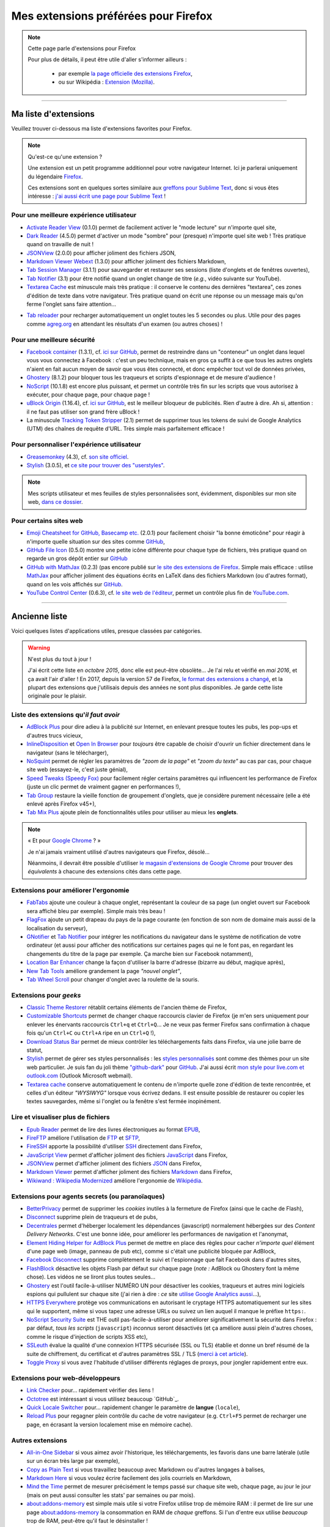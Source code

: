 .. meta::
   :description lang=fr: Mes extensions préférées pour Firefox
   :description lang=en: My favorite Firefox extensions

#######################################
 Mes extensions préférées pour Firefox
#######################################

.. note:: Cette page parle d'extensions pour Firefox

   Pour plus de détails, il peut être utile d'aller s'informer ailleurs :

    * par exemple `la page officielle des extensions Firefox <https://addons.mozilla.org/en/firefox/>`_,
    * ou sur Wikipédia : `Extension (Mozilla) <https://fr.wikipedia.org/wiki/Extension_(Mozilla)>`_.

------------------------------------------------------------------------------

Ma liste d'extensions
---------------------
Veuillez trouver ci-dessous ma liste d'extensions favorites pour Firefox.

.. note:: Qu'est-ce qu'une extension ?

    Une extension est un petit programme additionnel pour votre navigateur Internet.
    Ici je parlerai uniquement du légendaire `Firefox <https://www.mozilla.org/firefox/>`_.

    Ces extensions sont en quelques sortes similaire aux `greffons pour Sublime Text <https://packagecontrol.io/>`_, donc si vous êtes intéresse : `j'ai aussi écrit une page pour Sublime Text <sublimetext.fr.html>`_ !


Pour une meilleure expérience utilisateur
^^^^^^^^^^^^^^^^^^^^^^^^^^^^^^^^^^^^^^^^^

- `Activate Reader View <https://addons.mozilla.org/fr/firefox/addon/activate-reader-view/>`_ (0.1.0) permet de facilement activer le "mode lecture" sur n'importe quel site,
- `Dark Reader <https://addons.mozilla.org/fr/firefox/addon/darkreader>`_ (4.5.0) permet d'activer un mode "sombre" pour (presque) n'importe quel site web ! Très pratique quand on travaille de nuit !
- `JSONView <https://addons.mozilla.org/fr/firefox/addon/jsonview>`_ (2.0.0) pour afficher joliment des fichiers JSON,
- `Markdown Viewer Webext <https://addons.mozilla.org/fr/firefox/addon/markdown-viewer-webext>`_ (1.3.0) pour afficher joliment des fichiers Markdown,
- `Tab Session Manager <https://addons.mozilla.org/fr/firefox/addon/tab-session-manager>`_ (3.1.1) pour sauvegarder et restaurer ses sessions (liste d'onglets et de fenêtres ouvertes),
- `Tab Notifier <https://addons.mozilla.org/fr/firefox/addon/tab-notifier>`_ (3.1) pour être notifié quand un onglet change de titre (*e.g.*, vidéo suivante sur YouTube).
- `Textarea Cache <https://addons.mozilla.org/fr/firefox/addon/textarea-cache/>`_ est minuscule mais très pratique : il conserve le contenu des dernières "textarea", ces zones d'édition de texte dans votre navigateur. Très pratique quand on écrit une réponse ou un message mais qu'on ferme l'onglet sans faire attention…
* `Tab reloader <https://addons.mozilla.org/firefox/addon/tab-reloader/>`_ pour recharger automatiquement un onglet toutes les 5 secondes ou plus. Utile pour des pages comme `agreg.org <http://agreg.org/>`_ en attendant les résultats d'un examen (ou autres choses) !

Pour une meilleure sécurité
^^^^^^^^^^^^^^^^^^^^^^^^^^^

- `Facebook container <https://addons.mozilla.org/firefox/addon/facebook-container/>`_ (1.3.1), cf. `ici sur GitHub <https://github.com/mozilla/contain-facebook>`_, permet de restreindre dans un "conteneur" un onglet dans lequel vous vous connectez à  Facebook : c'est un peu technique, mais en gros ça suffit à ce que tous les autres onglets n'aient en fait aucun moyen de savoir que vous êtes connecté, et donc empêcher tout vol de données privées,
- `Ghostery <https://addons.mozilla.org/fr/firefox/addon/ghostery>`_ (8.1.2) pour bloquer tous les traqueurs et scripts d'espionnage et de mesure d'audience !
- `NoScript <https://addons.mozilla.org/fr/firefox/addon/noscript>`_ (10.1.8) est encore plus puissant, et permet un contrôle très fin sur les scripts que vous autorisez à exécuter, pour chaque page, pour chaque page !
- `uBlock Origin <https://addons.mozilla.org/fr/firefox/addon/ublock-origin>`_ (1.16.4), cf. `ici sur GitHub <https://github.com/gorhill/uBlock>`_, est le meilleur bloqueur de publicités. Rien d'autre à dire. Ah si, attention : il ne faut pas utiliser son grand frère uBlock !
- La minuscule `Tracking Token Stripper <https://addons.mozilla.org/fr/firefox/addon/utm-tracking-token-stripper>`_ (2.1) permet de supprimer tous les tokens de suivi de Google Analytics (UTM) des chaînes de requête d'URL. Très simple mais parfaitement efficace !

Pour personnaliser l'expérience utilisateur
^^^^^^^^^^^^^^^^^^^^^^^^^^^^^^^^^^^^^^^^^^^

- `Greasemonkey <https://addons.mozilla.org/fr/firefox/addon/greasemonkey/>`_ (4.3), cf. `son site officiel <https://www.greasespot.net/>`_.
- `Stylish <https://addons.mozilla.org/fr/firefox/addon/stylish/>`_ (3.0.5), et `ce site pour trouver des "userstyles" <https://userstyles.org/>`_.

.. note:: Mes scripts utilisateur et mes feuilles de styles personnalisées sont, évidemment, disponibles sur mon site web,  `dans ce dossier <https://perso.crans.org/besson/publis/firefox/>`_.

Pour certains sites web
^^^^^^^^^^^^^^^^^^^^^^^

- `Emoji Cheatsheet for GitHub, Basecamp etc. <https://addons.mozilla.org/fr/firefox/addon/emoji-cheatsheet>`_ (2.0.1) pour facilement choisir "la bonne émoticône" pour réagir à n'importe quelle situation sur des sites comme `GitHub <https://github.com/>`_,
- `GitHub File Icon <https://addons.mozilla.org/fr/firefox/addon/github-file-icon>`_ (0.5.0) montre une petite icône différente pour chaque type de fichiers, très pratique quand on regarde un gros dépôt entier sur `GitHub <https://github.com/>`_
- `GitHub with MathJax <https://github.com/traversaro/github-mathjax-firefox>`_ (0.2.3) (pas encore publié sur `le site des extensions de Firefox <https://addons.mozilla.org/fr/firefox/addon/>`_. Simple mais efficace : utilise `MathJax <https://www.mathjax.org/>`_ pour afficher joliment des équations écrits en LaTeX dans des fichiers Markdown (ou d'autres format), quand on les vois affichés sur `GitHub <https://github.com/>`_.
- `YouTube Control Center <https://addons.mozilla.org/fr/firefox/addon/youtube-control-center>`_ (0.6.3), cf. `le site web de l'éditeur <https://add0n.com/control-center.html>`_, permet un contrôle plus fin de `YouTube.com <https://www.YouTube.com/>`_.


--------------------------------------------------------------------------------

Ancienne liste
--------------
Voici quelques listes d'applications utiles, presque classées par catégories.


.. warning:: N'est plus du tout à jour !

    J'ai écrit cette liste en *octobre 2015*, donc elle est peut-être obsolète…
    Je l'ai relu et vérifié en *mai 2016*, et ça avait l'air d'aller !
    En 2017, depuis la version 57 de Firefox, `le format des extensions a changé <https://blog.mozilla.org/addons/2017/09/28/webextensions-in-firefox-57/>`_, et la plupart des extensions que j'utilisais depuis des années ne sont plus disponibles.
    Je garde cette liste originale pour le plaisir.


Liste des extensions qu'*il faut avoir*
^^^^^^^^^^^^^^^^^^^^^^^^^^^^^^^^^^^^^^^
* `AdBlock Plus <https://adblockplus.org/fr/>`_ pour dire adieu à la publicité sur Internet, en enlevant presque toutes les pubs, les pop-ups et d'autres trucs vicieux,
* `InlineDisposition <https://addons.mozilla.org/fr/firefox/addon/inline-dispotiion/>`_ et `Open In Browser <https://addons.mozilla.org/fr/firefox/addon/open-in-browser>`_ pour *toujours* être capable de choisir d'ouvrir un fichier directement dans le navigateur (sans le télécharger),
* `NoSquint <https://addons.mozilla.org/fr/firefox/addon/nosquint>`_ permet de régler les paramètres de *"zoom de la page"* et *"zoom du texte"* au cas par cas, pour chaque site web (essayez-le, c'est juste génial),
* `Speed Tweaks (Speedy Fox) <https://addons.mozilla.org/fr/firefox/addon/speed-tweaks-speedyfox>`_ pour facilement régler certains paramètres qui influencent les performance de Firefox (juste un clic permet de vraiment gagner en performances !),
* `Tab Group <https://addons.mozilla.org/fr/firefox/addon/tab-groups-panorama>`_ restaure la vieille fonction de groupement d'onglets, que je considère purement nécessaire (elle a été enlevé après Firefox v45+),
* `Tab Mix Plus <https://addons.mozilla.org/fr/firefox/addon/tab-mix-plus>`_ ajoute plein de fonctionnalités utiles pour utiliser au mieux les **onglets**.


.. note:: « Et pour `Google Chrome <https://www.google.com/chrome>`_ ? »

   Je n'ai jamais vraiment utilisé d'autres navigateurs que Firefox, désolé…

   Néanmoins, il devrait être possible d'utiliser `le magasin d'extensions de Google Chrome <https://chrome.google.com/webstore/category/extensions?hl=fr>`_ pour trouver des *équivalents* à chacune des extensions cités dans cette page.


Extensions pour améliorer l'ergonomie
^^^^^^^^^^^^^^^^^^^^^^^^^^^^^^^^^^^^^
* `FabTabs <https://addons.mozilla.org/fr/firefox/addon/fabtabs>`_ ajoute une couleur à chaque onglet, représentant la couleur de sa page (un onglet ouvert sur Facebook sera affiché bleu par exemple). Simple mais très beau !
* `FlagFox <https://addons.mozilla.org/fr/firefox/addon/flagfox>`_ ajoute un petit drapeau du pays de la page courante (en fonction de son nom de domaine mais aussi de la localisation du serveur),
* `GNotifier <https://addons.mozilla.org/fr/firefox/addon/gnotifier>`_ et `Tab Notifier <https://addons.mozilla.org/fr/firefox/addon/tab-notifier>`_ pour intégrer les notifications du navigateur dans le système de notification de votre ordinateur (et aussi pour afficher des notifications sur certaines pages qui ne le font pas, en regardant les changements du titre de la page par exemple. Ça marche bien sur Facebook notamment),
* `Location Bar Enhancer <https://addons.mozilla.org/fr/firefox/addon/location-bar-enhancer>`_ change la façon d'utiliser la barre d'adresse (bizarre au début, magique après),
* `New Tab Tools <https://addons.mozilla.org/fr/firefox/addon/new-tab-tools/>`_ améliore grandement la page *"nouvel onglet"*,
* `Tab Wheel Scroll <https://addons.mozilla.org/fr/firefox/addon/tab-wheel-scrool>`_ pour changer d'onglet avec la roulette de la souris.

Extensions pour *geeks*
^^^^^^^^^^^^^^^^^^^^^^^
* `Classic Theme Restorer <https://addons.mozilla.org/fr/firefox/addon/classic-theme-restorer>`_ rétablit certains éléments de l'ancien thème de Firefox,
* `Customizable Shortcuts <https://addons.mozilla.org/fr/firefox/addon/customizable-shortcuts>`_ permet de changer chaque raccourcis clavier de Firefox (je m'en sers uniquement pour enlever les énervants raccourcis ``Ctrl+q`` et ``Ctrl+Q``… Je ne veux pas fermer Firefox sans confirmation à chaque fois qu'un ``Ctrl+C`` ou ``Ctrl+A`` ripe en un ``Ctrl+Q`` !),
* `Download Status Bar <https://addons.mozilla.org/fr/firefox/addon/download-status-bar>`_ permet de mieux contrôler les téléchargements faits dans Firefox, via une jolie barre de statut,
* `Stylish <https://addons.mozilla.org/fr/firefox/addon/stylish>`_ permet de gérer ses styles personnalisés : les `styles personnalisés <https://userstyles.org>`_ sont comme des thèmes pour un site web particulier. Je suis fan du joli thème `"github-dark" <https://userstyles.org/styles/37035/github-dark>`_ pour `GitHub <https://github.com>`_. J'ai aussi écrit `mon style pour live.com et outlook.com <publis/firefox/stylish_better_outlook.css>`_ (Outlook Microsoft webmail).
* `Textarea cache <https://addons.mozilla.org/fr/firefox/addon/textarea-cache>`_ conserve automatiquement le contenu de n'importe quelle zone d'édition de texte rencontrée, et celles d'un éditeur *"WYSIWYG"* lorsque vous écrivez dedans. Il est ensuite possible de restaurer ou copier les textes sauvegardes, même si l'onglet ou la fenêtre s'est fermée inopinément.

Lire et visualiser plus de fichiers
^^^^^^^^^^^^^^^^^^^^^^^^^^^^^^^^^^^
* `Epub Reader <https://addons.mozilla.org/fr/firefox/addon/epubreader>`_ permet de lire des livres électroniques au format `EPUB <https://fr.wikipedia.org/wiki/EPUB>`_,
* `FireFTP <https://addons.mozilla.org/fr/firefox/addon/fireftp>`_ améliore l'utilisation de `FTP <https://fr.wikipedia.org/wiki/FTP>`_ et `SFTP <https://fr.wikipedia.org/wiki/Sftp_(Unix)>`_,
* `FireSSH <https://addons.mozilla.org/fr/firefox/addon/firessh>`_ apporte la possibilité d'utiliser `SSH <https://fr.wikipedia.org/wiki/SSH>`_ directement dans Firefox,
* `JavaScript View <https://addons.mozilla.org/fr/firefox/addon/javascript-view>`_ permet d'afficher joliment des fichiers `JavaScript <https://fr.wikipedia.org/wiki/JavaScript>`_ dans Firefox,
* `JSONView <https://addons.mozilla.org/fr/firefox/addon/jsonview>`_ permet d'afficher joliment des fichiers `JSON <https://fr.wikipedia.org/wiki/JSON>`_ dans Firefox,
* `Markdown Viewer <https://addons.mozilla.org/fr/firefox/addon/markdown-viewer>`_ permet d'afficher joliment des fichiers `Markdown <https://fr.wikipedia.org/wiki/Markdown>`_ dans Firefox,
* `Wikiwand : Wikipedia Modernized <https://addons.mozilla.org/fr/firefox/addon/wikiwand-wikipedia-modernized>`_ améliore l'ergonomie de `Wikipédia <https://fr.wikipedia.org/>`_.

Extensions pour agents secrets (ou paranoïaques)
^^^^^^^^^^^^^^^^^^^^^^^^^^^^^^^^^^^^^^^^^^^^^^^^
* `BetterPrivacy <https://addons.mozilla.org/fr/firefox/addon/better-privacy>`_ permet de supprimer les *cookies* inutiles à la fermeture de Firefox (ainsi que le cache de Flash),
* `Disconnect <https://addons.mozilla.org/fr/firefox/addon/disconnect>`_ supprime plein de traqueurs et de pubs,
* `Decentrales <https://addons.mozilla.org/fr/firefox/addon/decentraleyes>`_ permet d'héberger localement les dépendances (javascript) normalement hébergées sur des *Content Delivery Networks*. C'est une bonne idée, pour améliorer les performances de navigation et l'anonymat,
* `Element Hiding Helper for AdBlock Plus <https://adblockplus.org/en/elemhidehelper>`_ permet de mettre en place des règles pour cacher *n'importe quel* élément d'une page web (image, panneau de pub etc), comme si c'était une publicité bloquée par AdBlock,
* `Facebook Disconnect <https://addons.mozilla.org/fr/firefox/addon/facebook-disconnect>`_ supprime complètement le suivi et l'espionnage que fait Facebook dans d'autres sites,
* `FlashBlock <https://addons.mozilla.org/fr/firefox/addon/flashblock>`_ désactive les objets Flash par défaut sur chaque page (*note :* AdBlock ou Ghostery font la même chose). Les vidéos ne se liront plus toutes seules…
* `Ghostery <https://addons.mozilla.org/fr/firefox/addon/ghostery>`_ est l'outil facile-à-utiliser NUMÉRO UN pour désactiver les cookies, traqueurs et autres mini logiciels espions qui pullulent sur chaque site (j'ai rien à dire : *ce* site `utilise Google Analytics aussi <ga.fr.html>`_…),
* `HTTPS Everywhere <https://addons.mozilla.org/fr/firefox/addon/https-everywhere>`_ protège vos communications en autorisant le cryptage HTTPS automatiquement sur les sites qui le supportent, même si vous tapez une adresse URLs ou suivez un lien auquel il manque le préfixe ``https:``.
* `NoScript Security Suite <https://addons.mozilla.org/fr/firefox/addon/noscript>`_ est THE outil pas-facile-à-utiliser pour améliorer significativement la sécurité dans Firefox : par défaut, *tous les scripts* (``javascript``) *inconnus* seront désactivés (et ça améliore aussi plein d'autres choses, comme le risque d'injection de scripts XSS etc),
* `SSLeuth <https://addons.mozilla.org/fr/firefox/addon/ssleuth/>`_ évalue la qualité d'une connexion HTTPS sécurisée (SSL ou TLS) établie et donne un bref résumé de la suite de chiffrement, du certificat et d'autres paramètres SSL / TLS (`merci à cet article <https://korben.info/ssleuth.html>`_).
* `Toggle Proxy <https://addons.mozilla.org/fr/firefox/addon/toggle-proxy-51740>`_ si vous avez l'habitude d'utiliser différents réglages de proxys, pour jongler rapidement entre eux.

Extensions pour web-développeurs
^^^^^^^^^^^^^^^^^^^^^^^^^^^^^^^^
* `Link Checker <https://addons.mozilla.org/fr/firefox/addon/link-checker/>`_ pour… rapidement vérifier des liens !
* `Octotree <https://addons.mozilla.org/fr/firefox/addon/octotree/>`_ est intéressant si vous utilisez beaucoup `GitHub`_.
* `Quick Locale Switcher <https://addons.mozilla.org/fr/firefox/addon/quick-locale-switcher>`_ pour… rapidement changer le paramètre de **langue** (``locale``),
* `Reload Plus <https://addons.mozilla.org/fr/firefox/addon/reload-plus>`_ pour regagner plein contrôle du cache de votre navigateur (e.g. ``Ctrl+F5`` permet de recharger une page, en écrasant la version localement mise en mémoire cache).

Autres extensions
^^^^^^^^^^^^^^^^^
* `All-in-One Sidebar <https://addons.mozilla.org/firefox/addon/all-in-one-sidebar/>`_ si vous aimez avoir l'historique, les téléchargements, les favoris dans une barre latérale (utile sur un écran très large par exemple),
* `Copy as Plain Text <https://addons.mozilla.org/fr/firefox/addon/copy-as-plain-text/>`_ si vous travaillez beaucoup avec Markdown ou d'autres langages à balises,
* `Markdown Here <https://addons.mozilla.org/fr/firefox/addon/markdown-here/>`_ si vous voulez écrire facilement des jolis courriels en Markdown,
* `Mind the Time <https://addons.mozilla.org/fr/firefox/addon/mind-the-time/>`_ permet de mesurer précisément le temps passé sur chaque site web, chaque page, au jour le jour (mais on peut aussi consulter les stats' par semaines ou par mois).
* `about:addons-memory <https://addons.mozilla.org/fr/firefox/addon/about-addons-memory>`_ est simple mais utile si votre Firefox utilise trop de mémoire RAM : il permet de lire sur une page `<about:addons-memory>`_ la consommation en RAM de *chaque* greffons. Si l'un d'entre eux utilise *beaucoup* trop de RAM, peut-être qu'il faut le désinstaller !

------------------------------------------------------------------------------

Pages similaires
^^^^^^^^^^^^^^^^
.. seealso::

   `Applications Android™ <apk.fr.html>`_
      Liste des *meilleures applications* pour un **téléphone sous Android™**.

   `Greffons Sublime Text 3 <sublimetext.fr.html#les-meilleurs-greffons>`_
      Liste des *meilleurs greffons* pour l'éditeur de texte **Sublime Text (3)**.


.. (c) Lilian Besson, 2011-2018, https://bitbucket.org/lbesson/web-sphinx/
